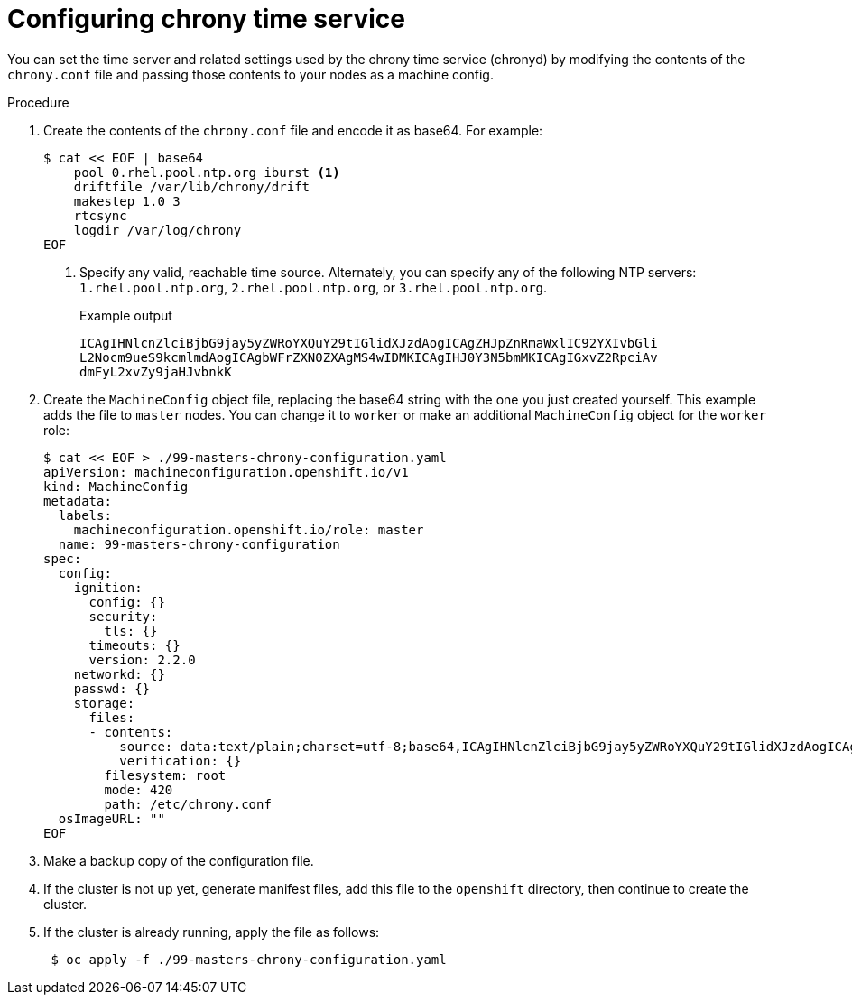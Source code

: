 // Module included in the following assemblies:
//
// * installing/install_config/installing-customizing.adoc

[id="installation-special-config-chrony_{context}"]
= Configuring chrony time service

You can set the time server and related settings used by the chrony time service (chronyd)
by modifying the contents of the `chrony.conf` file and passing those contents
to your nodes as a machine config.

.Procedure

. Create the contents of the `chrony.conf` file and encode it as base64. For example:
+
[source,terminal]
----
$ cat << EOF | base64
    pool 0.rhel.pool.ntp.org iburst <1>
    driftfile /var/lib/chrony/drift
    makestep 1.0 3
    rtcsync
    logdir /var/log/chrony
EOF
----
<1> Specify any valid, reachable time source. Alternately, you can specify any of the following NTP servers: `1.rhel.pool.ntp.org`, `2.rhel.pool.ntp.org`, or `3.rhel.pool.ntp.org`.
+
.Example output
[source,terminal]
----
ICAgIHNlcnZlciBjbG9jay5yZWRoYXQuY29tIGlidXJzdAogICAgZHJpZnRmaWxlIC92YXIvbGli
L2Nocm9ueS9kcmlmdAogICAgbWFrZXN0ZXAgMS4wIDMKICAgIHJ0Y3N5bmMKICAgIGxvZ2RpciAv
dmFyL2xvZy9jaHJvbnkK
----

. Create the `MachineConfig` object file, replacing the base64 string with the one you just created yourself.
This example adds the file to `master` nodes. You can change it to `worker` or make an
additional `MachineConfig` object for the `worker` role:
+
[source,terminal]
----
$ cat << EOF > ./99-masters-chrony-configuration.yaml
apiVersion: machineconfiguration.openshift.io/v1
kind: MachineConfig
metadata:
  labels:
    machineconfiguration.openshift.io/role: master
  name: 99-masters-chrony-configuration
spec:
  config:
    ignition:
      config: {}
      security:
        tls: {}
      timeouts: {}
      version: 2.2.0
    networkd: {}
    passwd: {}
    storage:
      files:
      - contents:
          source: data:text/plain;charset=utf-8;base64,ICAgIHNlcnZlciBjbG9jay5yZWRoYXQuY29tIGlidXJzdAogICAgZHJpZnRmaWxlIC92YXIvbGliL2Nocm9ueS9kcmlmdAogICAgbWFrZXN0ZXAgMS4wIDMKICAgIHJ0Y3N5bmMKICAgIGxvZ2RpciAvdmFyL2xvZy9jaHJvbnkK
          verification: {}
        filesystem: root
        mode: 420
        path: /etc/chrony.conf
  osImageURL: ""
EOF
----

. Make a backup copy of the configuration file.

. If the cluster is not up yet, generate manifest files, add this file to the `openshift`
directory, then continue to create the cluster.

. If the cluster is already running, apply the file as follows:
+
[source,terminal]
----
 $ oc apply -f ./99-masters-chrony-configuration.yaml
----

